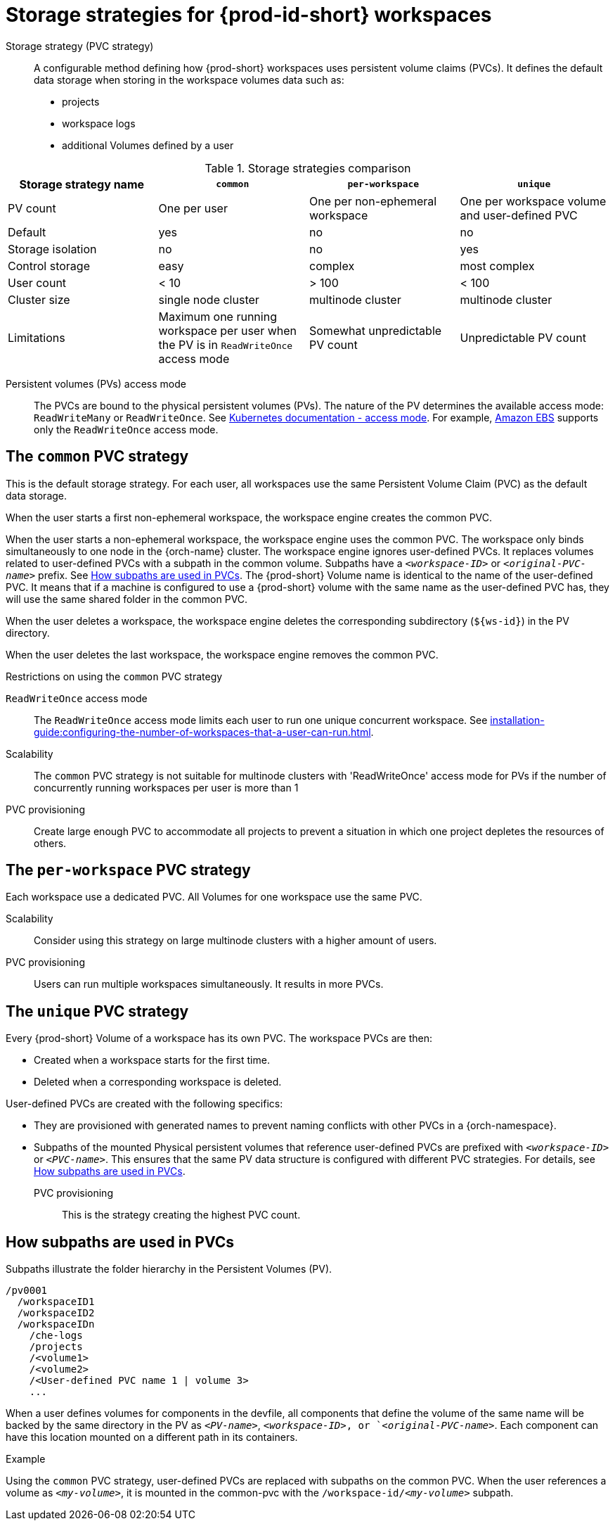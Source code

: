 // Module included in the following assemblies:
//
// {prod-id-short}-workspace-configuration

[id="storage-strategies-for-{prod-id-short}-workspaces_{context}"]
= Storage strategies for {prod-id-short} workspaces

Storage strategy (PVC strategy):: A configurable method defining how {prod-short} workspaces uses persistent volume claims (PVCs). It defines the default data storage when storing in the workspace volumes data such as:
+
* projects
* workspace logs
* additional Volumes defined by a user

.Storage strategies comparison
[width="100%",cols="1,1,1,1",options="header"]
|===
| Storage strategy name
| `common`
| `per-workspace`
| `unique`

| PV count
| One per user
| One per non-ephemeral workspace
| One per workspace volume and user-defined PVC

| Default
| yes
| no
| no

| Storage isolation
| no
| no
| yes

| Control storage
| easy
| complex 
| most complex

| User count
| < 10
| > 100
| < 100

| Cluster size
| single node cluster
| multinode cluster
| multinode cluster

| Limitations
| Maximum one running workspace per user when the PV is in `ReadWriteOnce` access mode
| Somewhat unpredictable PV count
| Unpredictable PV count

|===

Persistent volumes (PVs) access mode::
The PVCs are bound to the physical persistent volumes (PVs).
The nature of the PV determines the available access mode: `ReadWriteMany` or `ReadWriteOnce`. See link:https://kubernetes.io/docs/concepts/storage/persistent-volumes/#access-modes[Kubernetes documentation - access mode].
For example, link:https://docs.aws.amazon.com/AWSEC2/latest/UserGuide/AmazonEBS.html[Amazon EBS] supports only the `ReadWriteOnce` access mode.


[id="the-common-pvc-strategy_{context}"]
== The `common` PVC strategy

This is the default storage strategy.
For each user, all workspaces use the same Persistent Volume Claim (PVC) as the default data storage.

When the user starts a first non-ephemeral workspace, the workspace engine creates the common PVC.

When the user starts a non-ephemeral workspace, the workspace engine uses the common PVC.
The workspace only binds simultaneously to one node in the {orch-name} cluster.
The workspace engine ignores user-defined PVCs. 
It replaces volumes related to user-defined PVCs with a subpath in the common volume. 
Subpaths have a `_<workspace-ID>_` or `__<original-PVC-name>__` prefix.
See xref:how-subpaths-are-used-in-pvcs_{context}[].
The {prod-short} Volume name is identical to the name of the user-defined PVC.
It means that if a machine is configured to use a {prod-short} volume with the same name as the user-defined
PVC has, they will use the same shared folder in the common PVC.

When the user deletes a workspace, the workspace engine deletes the corresponding subdirectory (`$\{ws-id}`) in the PV directory.

When the user deletes the last workspace, the workspace engine removes the common PVC. 

.Restrictions on using the `common` PVC strategy

`ReadWriteOnce` access mode::
The `ReadWriteOnce` access mode limits each user to run one unique concurrent workspace. See xref:installation-guide:configuring-the-number-of-workspaces-that-a-user-can-run.adoc[].

Scalability::
The `common` PVC strategy is not suitable for multinode clusters with 'ReadWriteOnce' access mode for PVs if the number of concurrently running workspaces per user is more than 1

PVC provisioning::
Create large enough PVC  to accommodate all projects to prevent a situation in which one project depletes the resources of others.

[id="the-per-workspace-pvc-strategy_{context}"]
== The `per-workspace` PVC strategy

Each workspace use a dedicated PVC. 
All Volumes for one workspace use the same PVC.

Scalability::
Consider using this strategy on large multinode clusters with a higher amount of users.

PVC provisioning::
Users can run multiple workspaces simultaneously. It results in more PVCs.

[id="the-unique-pvc-strategy_{context}"]
== The `unique` PVC strategy

Every {prod-short} Volume of a workspace has its own PVC. The workspace PVCs are then:

* Created when a workspace starts for the first time.
* Deleted when a corresponding workspace is deleted.

User-defined PVCs are created with the following specifics:

* They are provisioned with generated names to prevent naming conflicts with other PVCs in a {orch-namespace}.

* Subpaths of the mounted Physical persistent volumes that reference user-defined PVCs are prefixed with `_<workspace-ID>_` or `__<PVC-name>__`. This ensures that the same PV data structure is configured with different PVC strategies. For details, see xref:how-subpaths-are-used-in-pvcs_{context}[].


PVC provisioning::
This is the strategy creating the highest PVC count.


[id="how-subpaths-are-used-in-pvcs_{context}"]
== How subpaths are used in PVCs

Subpaths illustrate the folder hierarchy in the Persistent Volumes (PV).

----
/pv0001
  /workspaceID1
  /workspaceID2
  /workspaceIDn
    /che-logs
    /projects
    /<volume1>
    /<volume2>
    /<User-defined PVC name 1 | volume 3>
    ...
----

When a user defines volumes for components in the devfile, all components that define the volume of the same name will be backed by the same directory in the PV as `__<PV-name>__`, `__<workspace-ID>__, or `__<original-PVC-name>__`. Each component can have this location mounted on a different path in its containers.


.Example
Using the `common` PVC strategy, user-defined PVCs are replaced with subpaths on the common PVC. When the user references a volume as `_<my-volume>_`, it is mounted in the common-pvc with the `/workspace-id/_<my-volume>_` subpath.
